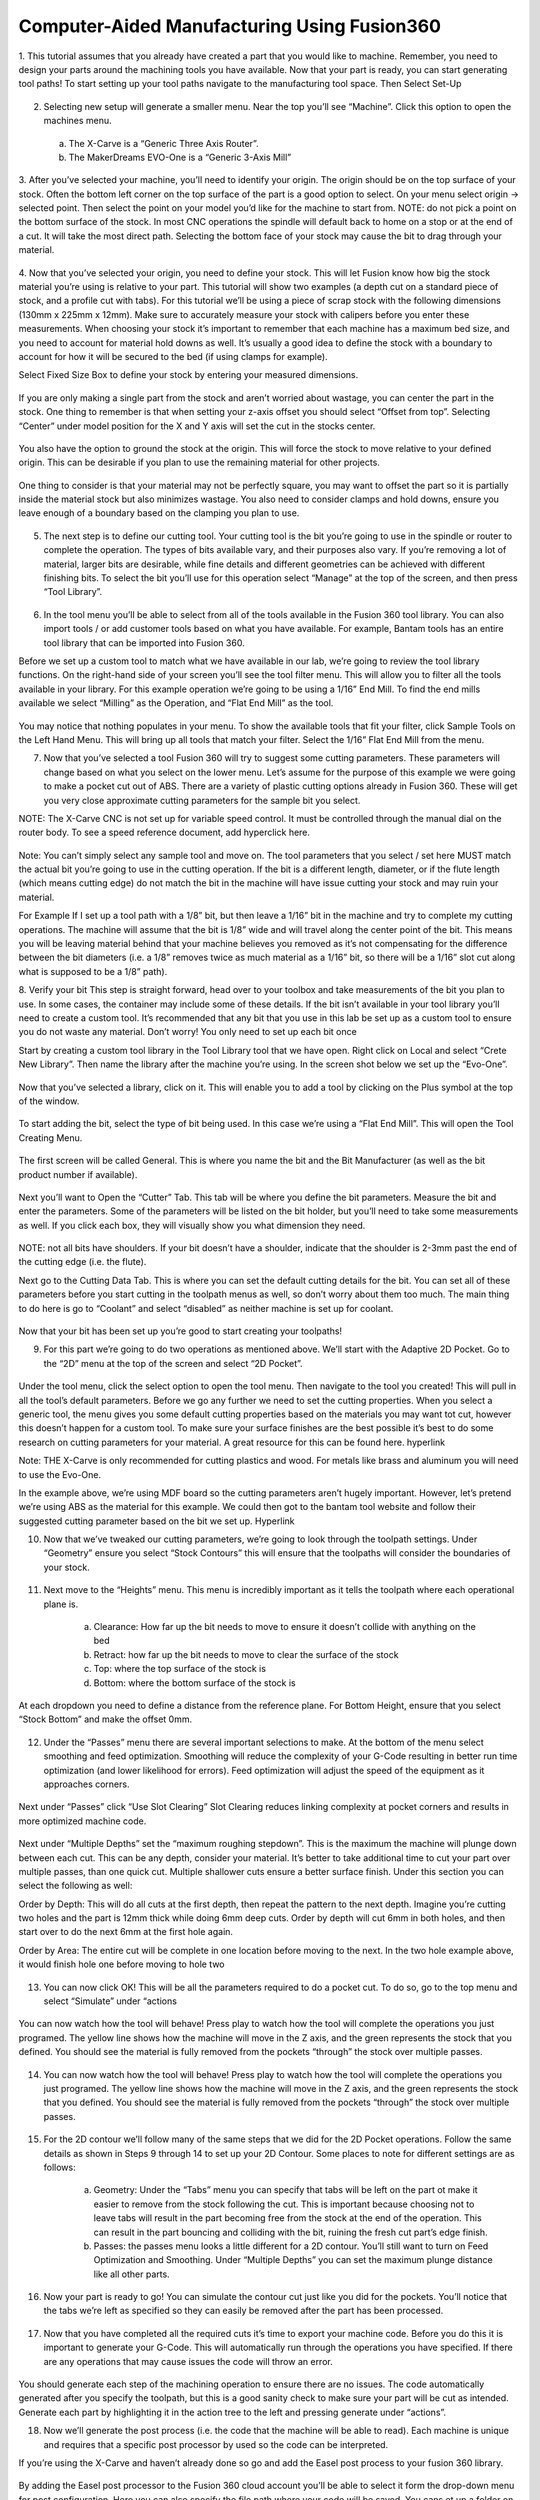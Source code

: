 Computer-Aided Manufacturing Using Fusion360
=================================


1. This tutorial assumes that you already have created a part that you would like to machine. Remember, you need to design your parts around the machining tools you have available. 
Now that your part is ready, you can start generating tool paths! To start setting up your tool paths navigate to the manufacturing tool space. Then Select Set-Up

.. figure:: ../_static/images/Fusion_1.png
    :figwidth: 450px
    :target: ../_static/images/Fusion_1.png

2. Selecting new setup will generate a smaller menu. Near the top you’ll see “Machine”. Click this option to open the machines menu. 
 a. The X-Carve is a “Generic Three Axis Router”. 
 b. The MakerDreams EVO-One is a “Generic 3-Axis Mill”

.. figure:: ../_static/images/Fusion_2.png
    :figwidth: 450px
    :target: ../_static/images/Fusion_2.png

3. After you’ve selected your machine, you’ll need to identify your origin. The origin should be on the top surface of your stock. Often the bottom left corner on the top surface of the part is a good option to select. On your menu select origin -> selected point. Then select the point on your model you’d like for the machine to start from. 
NOTE: do not pick a point on the bottom surface of the stock. In most CNC operations the spindle will default back to home on a stop or at the end of a cut. It will take the most direct path. Selecting the bottom face of your stock may cause the bit to drag through your material.  

.. figure:: ../_static/images/Fusion_3.png
    :figwidth: 450px
    :target: ../_static/images/Fusion_3.png

4. Now that you’ve selected your origin, you need to define your stock. This will let Fusion know how big the stock material you’re using is relative to your part. This tutorial will show two examples (a depth cut on a standard piece of stock, and a profile cut with tabs). 
For this tutorial we’ll be using a piece of scrap stock with the following dimensions (130mm x 225mm x 12mm). Make sure to accurately measure your stock with calipers before you enter these measurements. When choosing your stock it’s important to remember that each machine has a maximum bed size, and you need to account for material hold downs as well. It’s usually a good idea to define the stock with a boundary to account for how it will be secured to the bed (if using clamps for example). 

Select Fixed Size Box to define your stock by entering your measured dimensions. 

.. figure:: ../_static/images/Fusion_4.png
    :figwidth: 450px
    :target: ../_static/images/Fusion_4.png

If you are only making a single part from the stock and aren’t worried about wastage, you can center the part in the stock. One thing to remember is that when setting your z-axis offset you should select “Offset from top”. Selecting “Center” under model position for the X and Y axis will set the cut in the stocks center. 

.. figure:: ../_static/images/Fusion_5.png
    :figwidth: 450px
    :target: ../_static/images/Fusion_5.png

You also have the option to ground the stock at the origin. This will force the stock to move relative to your defined origin. This can be desirable if you plan to use the remaining material for other projects. 

.. figure:: ../_static/images/Fusion_6.1.png
    :figwidth: 450px
    :target: ../_static/images/Fusion_6.1.png

.. figure:: ../_static/images/Fusion_6.2.png
    :figwidth: 450px
    :target: ../_static/images/Fusion_6.2.png

.. figure:: ../_static/images/Fusion_7.png
    :figwidth: 450px
    :target: ../_static/images/Fusion_7.png

One thing to consider is that your material may not be perfectly square, you may want to offset the part so it is partially inside the material stock but also minimizes wastage. You also need to consider clamps and hold downs, ensure you leave enough of a boundary based on the clamping you plan to use.

.. figure:: ../_static/images/Fusion_8.png
    :figwidth: 450px
    :target: ../_static/images/Fusion_8.png

5. The next step is to define our cutting tool. Your cutting tool is the bit you’re going to use in the spindle or router to complete the operation. The types of bits available vary, and their purposes also vary. If you’re removing a lot of material, larger bits are desirable, while fine details and different geometries can be achieved with different finishing bits. To select the bit you’ll use for this operation select “Manage” at the top of the screen, and then press “Tool Library”.

.. figure:: ../_static/images/Fusion_9.png
    :figwidth: 450px
    :target: ../_static/images/Fusion_9.png

6. In the tool menu you’ll be able to select from all of the tools available in the Fusion 360 tool library. You can also import tools / or add customer tools based on what you have available. For example, Bantam tools has an entire tool library that can be imported into Fusion 360. 
 
Before we set up a custom tool to match what we have available in our lab, we’re going to review the tool library functions. On the right-hand side of your screen you’ll see the tool filter menu. This will allow you to filter all the tools available in your library. For this example operation we’re going to be using a 1/16” End Mill. To find the end mills available we select “Milling” as the Operation, and “Flat End Mill” as the tool. 

.. figure:: ../_static/images/Fusion_10.png
    :figwidth: 450px
    :target: ../_static/images/Fusion_10.png

You may notice that nothing populates in your menu. To show the available tools that fit your filter, click Sample Tools on the Left Hand Menu. This will bring up all tools that match your filter. Select the 1/16” Flat End Mill from the menu. 

7. Now that you’ve selected a tool Fusion 360 will try to suggest some cutting parameters. These parameters will change based on what you select on the lower menu. Let’s assume for the purpose of this example we were going to make a pocket cut out of ABS. There are a variety of plastic cutting options already in Fusion 360. These will get you very close approximate cutting parameters for the sample bit you select.

NOTE: The X-Carve CNC is not set up for variable speed control. It must be controlled through the manual dial on the router body. To see a speed reference document, add hyperclick here. 

.. figure:: ../_static/images/Fusion_11.png
    :figwidth: 450px
    :target: ../_static/images/Fusion_11.png

Note: You can’t simply select any sample tool and move on. The tool parameters that you select / set here MUST match the actual bit you’re going to use in the cutting operation. If the bit is a different length, diameter, or if the flute length (which means cutting edge) do not match the bit in the machine will have issue cutting your stock and may ruin your material.

For Example
If I set up a tool path with a 1/8” bit, but then leave a 1/16” bit in the machine and try to complete my cutting operations. The machine will assume that the bit is 1/8” wide and will travel along the center point of the bit. This means you will be leaving material behind that your machine believes you removed as it’s not compensating for the difference between the bit diameters (i.e. a 1/8” removes twice as much material as a 1/16” bit, so there will be a 1/16” slot cut along what is supposed to be a 1/8” path). 

8. Verify your bit
This step is straight forward, head over to your toolbox and take measurements of the bit you plan to use. In some cases, the container may include some of these details. If the bit isn’t available in your tool library you’ll need to create a custom tool. It’s recommended that any bit that you use in this lab be set up as a custom tool to ensure you do not waste any material. Don’t worry! You only need to set up each bit once

Start by creating a custom tool library in the Tool Library tool that we have open. Right click on Local and select “Crete New Library”. Then name the library after the machine you’re using. In the screen shot below we set up the “Evo-One”.

.. figure:: ../_static/images/Fusion_12.png
    :figwidth: 450px
    :target: ../_static/images/Fusion_12.png

Now that you’ve selected a library, click on it. This will enable you to add a tool by clicking on the Plus symbol at the top of the window. 

.. figure:: ../_static/images/Fusion_13.png
    :figwidth: 450px
    :target: ../_static/images/Fusion_13.png

To start adding the bit, select the type of bit being used. In this case we’re using a “Flat End Mill”. This will open the Tool Creating Menu. 

.. figure:: ../_static/images/Fusion_14.png
    :figwidth: 450px
    :target: ../_static/images/Fusion_14.png

The first screen will be called General. This is where you name the bit and the Bit Manufacturer (as well as the bit product number if available). 

.. figure:: ../_static/images/Fusion_15.png
    :figwidth: 450px
    :target: ../_static/images/Fusion_15.png

Next you’ll want to Open the “Cutter” Tab. This tab will be where you define the bit parameters. Measure the bit and enter the parameters. Some of the parameters will be listed on the bit holder, but you’ll need to take some measurements as well. If you click each box, they will visually show you what dimension they need. 

.. figure:: ../_static/images/Fusion_16.png
    :figwidth: 450px
    :target: ../_static/images/Fusion_16.png

NOTE: not all bits have shoulders. If your bit doesn’t have a shoulder, indicate that the shoulder is 2-3mm past the end of the cutting edge (i.e. the flute). 

Next go to the Cutting Data Tab. This is where you can set the default cutting details for the bit. You can set all of these parameters before you start cutting in the toolpath menus as well, so don’t worry about them too much. The main thing to do here is go to “Coolant” and select “disabled” as neither machine is set up for coolant.

.. figure:: ../_static/images/Fusion_17.png
    :figwidth: 450px
    :target: ../_static/images/Fusion_17.png

Now that your bit has been set up you’re good to start creating your toolpaths! 

9. For this part we’re going to do two operations as mentioned above. We’ll start with the Adaptive 2D Pocket. Go to the “2D” menu at the top of the screen and select “2D Pocket”. 

.. figure:: ../_static/images/Fusion_18.png
    :figwidth: 450px
    :target: ../_static/images/Fusion_18.png

Under the tool menu, click the select option to open the tool menu. Then navigate to the tool you created! This will pull in all the tool’s default parameters. Before we go any further we need to set the cutting properties. When you select a generic tool, the menu gives you some default cutting properties based on the materials you may want tot cut, however this doesn’t happen for a custom tool. To make sure your surface finishes are the best possible it’s best to do some research on cutting parameters for your material. A great resource for this can be found here. hyperlink

Note: THE X-Carve is only recommended for cutting plastics and wood. For metals like brass and aluminum you will need to use the Evo-One. 

In the example above, we’re using MDF board so the cutting parameters aren’t hugely important. However, let’s pretend we’re using ABS as the material for this example. We could then got to the bantam tool website and follow their suggested cutting parameter based on the bit we set up. Hyperlink

10. Now that we’ve tweaked our cutting parameters, we’re going to look through the toolpath settings. Under “Geometry” ensure you select “Stock Contours” this will ensure that the toolpaths will consider the boundaries of your stock. 

.. figure:: ../_static/images/Fusion_19.png
    :figwidth: 450px
    :target: ../_static/images/Fusion_19.png

11. Next move to the “Heights” menu. This menu is incredibly important as it tells the toolpath where each operational plane is. 

	a. Clearance: How far up the bit needs to move to ensure it doesn’t collide with anything on the bed
	b. Retract: how far up the bit needs to move to clear the surface of the stock
	c. Top: where the top surface of the stock is 
	d. Bottom: where the bottom surface of the stock is

At each dropdown you need to define a distance from the reference plane. For Bottom Height, ensure that you select “Stock Bottom” and make the offset 0mm. 

.. figure:: ../_static/images/Fusion_20.png
    :figwidth: 450px
    :target: ../_static/images/Fusion_20.png

12. Under the “Passes” menu there are several important selections to make. At the bottom of the menu select smoothing and feed optimization. Smoothing will reduce the complexity of your G-Code resulting in better run time optimization (and lower likelihood for errors). Feed optimization will adjust the speed of the equipment as it approaches corners.

.. figure:: ../_static/images/Fusion_21.png
    :figwidth: 450px
    :target: ../_static/images/Fusion_21.png

Next under “Passes” click “Use Slot Clearing” Slot Clearing reduces linking complexity at pocket corners and results in more optimized machine code. 

.. figure:: ../_static/images/Fusion_22.png
    :figwidth: 450px
    :target: ../_static/images/Fusion_22.png

Next under “Multiple Depths” set the “maximum roughing stepdown”. This is the maximum the machine will plunge down between each cut. This can be any depth, consider your material. It’s better to take additional time to cut your part over multiple passes, than one quick cut. Multiple shallower cuts ensure a better surface finish. Under this section you can select the following as well: 

Order by Depth: This will do all cuts at the first depth, then repeat the pattern to the next depth. Imagine you’re cutting two holes and the part is 12mm thick while doing 6mm deep cuts. Order by depth will cut 6mm in both holes, and then start over to do the next 6mm at the first hole again.  

Order by Area: The entire cut will be complete in one location before moving to the next. In the two hole example above, it would finish hole one before moving to hole two  

.. figure:: ../_static/images/Fusion_23.png
    :figwidth: 450px
    :target: ../_static/images/Fusion_23.png

13. You can now click OK! This will be all the parameters required to do a pocket cut. To do so, go to the top menu and select “Simulate” under “actions

.. figure:: ../_static/images/Fusion_24.png
    :figwidth: 450px
    :target: ../_static/images/Fusion_24.png

You can now watch how the tool will behave! Press play to watch how the tool will complete the operations you just programed. The yellow line shows how the machine will move in the Z axis, and the green represents the stock that you defined. You should see the material is fully removed from the pockets “through” the stock over multiple passes.

.. figure:: ../_static/images/Fusion_25.png
    :figwidth: 450px
    :target: ../_static/images/Fusion_25.png

14. You can now watch how the tool will behave! Press play to watch how the tool will complete the operations you just programed. The yellow line shows how the machine will move in the Z axis, and the green represents the stock that you defined. You should see the material is fully removed from the pockets “through” the stock over multiple passes.

.. figure:: ../_static/images/Fusion_26.png
    :figwidth: 450px
    :target: ../_static/images/Fusion_26.png

15. For the 2D contour we’ll follow many of the same steps that we did for the 2D Pocket operations. Follow the same details as shown in Steps 9 through 14 to set up your 2D Contour. Some places to note for different settings are as follows:

	a. Geometry: Under the “Tabs” menu you can specify that tabs will be left on the part ot make it easier to remove from the stock following the cut. This is important because choosing not to leave tabs will result in the part becoming free from the stock at the end of the operation. This can result in the part bouncing and colliding with the bit, ruining the fresh cut part’s edge finish. 

	b. Passes: the passes menu looks a little different for a 2D contour. You’ll still want to turn on Feed Optimization and Smoothing. Under “Multiple Depths” you can set the maximum plunge distance like all other parts. 

16. Now your part is ready to go! You can simulate the contour cut just like you did for the pockets. You’ll notice that the tabs we’re left as specified so they can easily be removed after the part has been processed. 

.. figure:: ../_static/images/Fusion_27.png
    :figwidth: 450px
    :target: ../_static/images/Fusion_27.png

17. Now that you have completed all the required cuts it’s time to export your machine code. Before you do this it is important to generate your G-Code. This will automatically run through the operations you have specified. If there are any operations that may cause issues the code will throw an error. 

.. figure:: ../_static/images/Fusion_28.png
    :figwidth: 450px
    :target: ../_static/images/Fusion_28.png

You should generate each step of the machining operation to ensure there are no issues. The code automatically generated after you specify the toolpath, but this is a good sanity check to make sure your part will be cut as intended. Generate each part by highlighting it in the action tree to the left and pressing generate under “actions”. 

18. Now we’ll generate the post process (i.e. the code that the machine will be able to read). Each machine is unique and requires that a specific post processor by used so the code can be interpreted. 

If you’re using the X-Carve and haven’t already done so go and add the Easel post process to your fusion 360 library. 

.. figure:: ../_static/images/Fusion_29.png
    :figwidth: 450px
    :target: ../_static/images/Fusion_29.png

.. figure:: ../_static/images/Fusion_30.png
    :figwidth: 450px
    :target: ../_static/images/Fusion_30.png

By adding the Easel post processor to the Fusion 360 cloud account you’ll be able to select it form the drop-down menu for post configuration. Here you can also specify the file path where your code will be saved. You cans et up a folder on your desktop and make the default, or navigate to the path that Fusion specifies on your computer

If you’re using the MakerDreams EVO-One. The post processor you use is called: 
Grbl / Grbl   or   grbl.cps – Generic Grbl 

20. It’s good process to update the name of the file so it’s easy to find and change your default path to a place where you’ll be able to navigate to it. After adjusting the settings press “post”. This will generate the NC code for you to view if you’ve selected it as an option to open. Each line corresponds to an operation completed by the machine. 

.. figure:: ../_static/images/Fusion_31.png
    :figwidth: 450px
    :target: ../_static/images/Fusion_31.png

That’s it! Proceed to the next tutorial to learn how to set up the CNC and launch the GCode on either the X-Carve or Evo-One! 